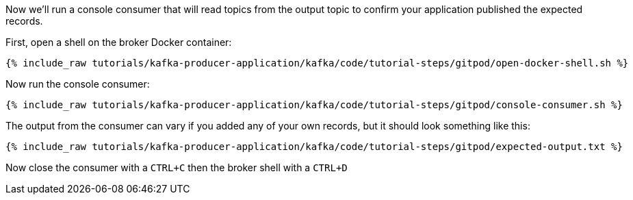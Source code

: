 Now we'll run a console consumer that will read topics from the output topic to confirm your application published the expected records.

First, open a shell on the broker Docker container:

+++++
<pre class="snippet"><code class="shell">{% include_raw tutorials/kafka-producer-application/kafka/code/tutorial-steps/gitpod/open-docker-shell.sh %}</code></pre>
+++++

Now run the console consumer:

+++++
<pre class="snippet"><code class="shell">{% include_raw tutorials/kafka-producer-application/kafka/code/tutorial-steps/gitpod/console-consumer.sh %}</code></pre>
+++++

The output from the consumer can vary if you added any of your own records, but it should look something like this:

++++
<pre class="snippet"><code class="shell">{% include_raw tutorials/kafka-producer-application/kafka/code/tutorial-steps/gitpod/expected-output.txt %}</code></pre>
++++

Now close the consumer with a `CTRL+C` then the broker shell with a `CTRL+D`
